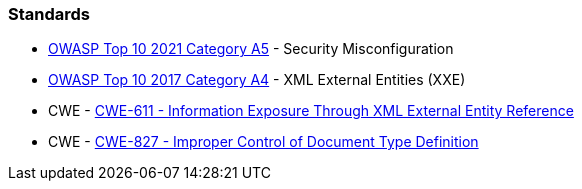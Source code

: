 === Standards

* https://owasp.org/Top10/A05_2021-Security_Misconfiguration/[OWASP Top 10 2021 Category A5] - Security Misconfiguration
* https://owasp.org/www-project-top-ten/2017/A4_2017-XML_External_Entities_(XXE)[OWASP Top 10 2017 Category A4] - XML External Entities (XXE)
* CWE - https://cwe.mitre.org/data/definitions/611[CWE-611 - Information Exposure Through XML External Entity Reference]
* CWE - https://cwe.mitre.org/data/definitions/827[CWE-827 - Improper Control of Document Type Definition]

